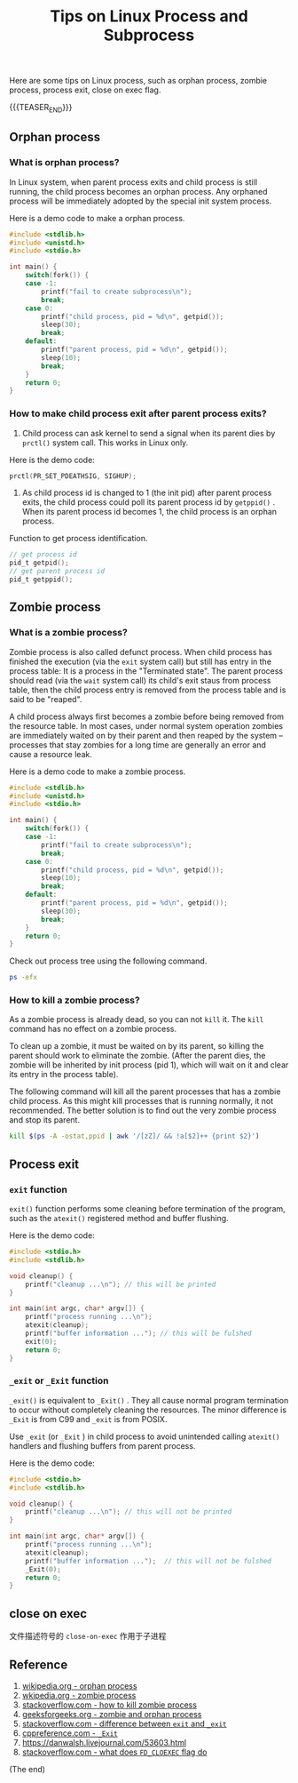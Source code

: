 #+BEGIN_COMMENT
.. title: Tips on Linux Process and Subprocess
.. slug: linux-process-and-subprocess
.. date: 2019-01-25 16:50:23 UTC+08:00
.. tags: linux, process, en
.. category: linux
.. link:
.. description:
.. type: text
/.. status: draft
#+END_COMMENT
#+OPTIONS: num:t
#+TITLE: Tips on Linux Process and Subprocess

Here are some tips on Linux process, such as orphan process, zombie process, process exit, close on exec flag.

{{{TEASER_END}}}

** Orphan process
*** What is orphan process?
In Linux system, when parent process exits and child process is still running, the child process becomes an orphan process. Any orphaned process will be immediately adopted by the special init system process.

Here is a demo code to make a orphan process.
#+BEGIN_SRC c
#include <stdlib.h>
#include <unistd.h>
#include <stdio.h>

int main() {
    switch(fork()) {
    case -1:
        printf("fail to create subprocess\n");
        break;
    case 0:
        printf("child process, pid = %d\n", getpid());
        sleep(30);
        break;
    default:
        printf("parent process, pid = %d\n", getpid());
        sleep(10);
        break;
    }
    return 0;
}
#+END_SRC


*** How to make child process exit after parent process exits?
1. Child process can ask kernel to send a signal when its parent dies by =prctl()= system call. This works in Linux only.
Here is the demo code:
#+BEGIN_SRC c
prctl(PR_SET_PDEATHSIG, SIGHUP);
#+END_SRC

2. As child process id is changed to 1 (the init pid) after parent process exits, the child process could poll its parent process id by =getppid()= . When its parent process id becomes 1, the child process is an orphan process.

Function to get process identification.
#+BEGIN_SRC c
// get process id
pid_t getpid();
// get parent process id
pid_t getppid();
#+END_SRC


** Zombie process
*** What is a zombie process?
Zombie process is also called defunct process. When child process has finished the execution (via the ~exit~ system call) but still has entry in the process table: It is a process in the "Terminated state". The parent process should read (via the ~wait~ system call) its child's exit staus from process table, then the child process entry is removed from the process table and is said to be "reaped".

A child process always first becomes a zombie before being removed from the resource table. In most cases, under normal system operation zombies are immediately waited on by their parent and then reaped by the system – processes that stay zombies for a long time are generally an error and cause a resource leak.

Here is a demo code to make a zombie process.
#+BEGIN_SRC c
#include <stdlib.h>
#include <unistd.h>
#include <stdio.h>

int main() {
    switch(fork()) {
    case -1:
        printf("fail to create subprocess\n");
        break;
    case 0:
        printf("child process, pid = %d\n", getpid());
        sleep(10);
        break;
    default:
        printf("parent process, pid = %d\n", getpid());
        sleep(30);
        break;
    }
    return 0;
}
#+END_SRC

Check out process tree using the following command.
#+BEGIN_SRC sh
ps -efx
#+END_SRC

*** How to kill a zombie process?
As a zombie process is already dead, so you can not ~kill~ it. The ~kill~ command has no effect on a zombie process.

To clean up a zombie, it must be waited on by its parent, so killing the parent should work to eliminate the zombie. (After the parent dies, the zombie will be inherited by init process (pid 1), which will wait on it and clear its entry in the process table).

The following command will kill all the parent processes that has a zombie child process. As this might kill processes that is running normally, it not recommended. The better solution is to find out the very zombie process and stop its parent.
#+BEGIN_SRC sh
kill $(ps -A -ostat,ppid | awk '/[zZ]/ && !a[$2]++ {print $2}')
#+END_SRC


** Process exit
*** ~exit~ function
~exit()~ function performs some cleaning before termination of the program, such as the ~atexit()~ registered method and buffer flushing.

Here is the demo code:
#+BEGIN_SRC c
#include <stdio.h>
#include <stdlib.h>

void cleanup() {
    printf("cleanup ...\n"); // this will be printed
}

int main(int argc, char* argv[]) {
    printf("process running ...\n");
    atexit(cleanup);
    printf("buffer information ..."); // this will be fulshed
    exit(0);
    return 0;
}
#+END_SRC

*** ~_exit~ or ~_Exit~ function
~_exit()~ is equivalent to ~_Exit()~ . They all cause normal program termination to occur without completely cleaning the resources. The minor difference is ~_Exit~ is from C99 and ~_exit~ is from POSIX.

Use ~_exit~ (or ~_Exit~ ) in child process to avoid unintended calling ~atexit()~ handlers and flushing buffers from parent process.

Here is the demo code:
#+BEGIN_SRC c
#include <stdio.h>
#include <stdlib.h>

void cleanup() {
    printf("cleanup ...\n"); // this will not be printed
}

int main(int argc, char* argv[]) {
    printf("process running ...\n");
    atexit(cleanup);
    printf("buffer information ...");  // this will not be fulshed
    _Exit(0);
    return 0;
}
#+END_SRC

** close on exec

文件描述符号的 =close-on-exec= 作用于子进程



** Reference
1. [[https://en.wikipedia.org/wiki/Orphan_process][wikipedia.org - orphan process]]
2. [[https://en.wikipedia.org/wiki/Zombie_process][wkipedia.org - zombie process]]
3. [[https://stackoverflow.com/questions/16944886/how-to-kill-zombie-process][stackoverflow.com - how to kill zombie process]]
4. [[https://www.geeksforgeeks.org/zombie-and-orphan-processes-in-c/][geeksforgeeks.org - zombie and orphan process]]
5. [[https://stackoverflow.com/questions/5422831/what-is-the-difference-between-using-exit-exit-in-a-conventional-linux-fo][stackoverflow.com - difference between ~exit~ and ~_exit~]]
6. [[https://en.cppreference.com/w/c/program/_Exit][cppreference.com - ~_Exit~]]
7. https://danwalsh.livejournal.com/53603.html
8. [[https://stackoverflow.com/questions/6125068/what-does-the-fd-cloexec-fcntl-flag-do][stackoverflow.com - what does =FD_CLOEXEC= flag do]]



(The end)
